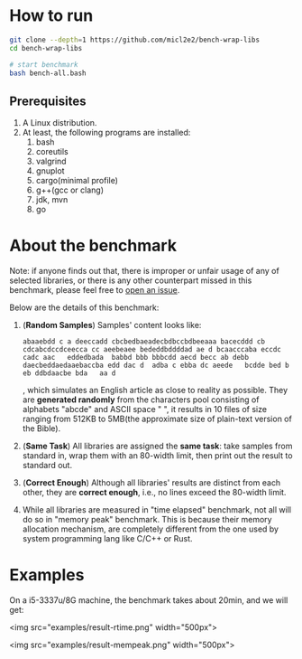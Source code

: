 * How to run

#+begin_src bash
  git clone --depth=1 https://github.com/micl2e2/bench-wrap-libs
  cd bench-wrap-libs

  # start benchmark
  bash bench-all.bash
#+end_src

** Prerequisites

1. A Linux distribution.
2. At least, the following programs are installed:
   1. bash
   2. coreutils
   3. valgrind
   4. gnuplot
   5. cargo(minimal profile)
   6. g++(gcc or clang)
   7. jdk, mvn
   8. go


* About the benchmark

Note: if anyone finds out that, there is improper or unfair usage of
any of selected libraries, or there is any other counterpart missed in this
benchmark, please feel free to [[https://github.com/micl2e2/bench-wrap-libs/issues/new][open an issue]].

Below are the details of this benchmark:

1. (*Random Samples*) Samples' content looks like:
   #+begin_src
     abaaebdd c a deeccadd cbcbedbaeadecbdbccbdbeeaaa bacecddd cb cdcabcdccdceecca cc aeebeaee bededdbddddad ae d bcaacccaba eccdc   cadc aac   eddedbada  babbd bbb bbbcdd aecd becc ab debb   daecbeddaedaaebaccba edd dac d  adba c ebba dc aeede   bcdde bed b eb ddbdaacbe bda   aa d
   #+end_src

   , which simulates an English article as close to reality as
   possible. They are *generated randomly* from the characters pool
   consisting of alphabets "abcde" and ASCII space " ", it results
   in 10 files of size ranging from 512KB to 5MB(the approximate size
   of plain-text version of the Bible). 
   
2. (*Same Task*) All libraries are assigned the *same task*: take
   samples from standard 
   in, wrap them with an 80-width limit, then print out the result to
   standard out. 

3. (*Correct Enough*) Although all libraries' results are distinct
   from each other, they 
   are *correct enough*, i.e., no lines exceed the 80-width limit.

4. While all libraries are measured in "time elapsed" benchmark,
   not all will do so in "memory peak" benchmark. This is because
   their memory allocation mechanism, are completely different
   from the one used by system programming lang like C/C++ or Rust.


* Examples

On a i5-3337u/8G machine, the benchmark takes about 20min, and we
will get:

<img src="examples/result-rtime.png" width="500px">

<img src="examples/result-mempeak.png" width="500px">




